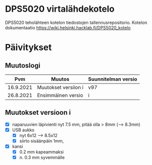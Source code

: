 *  DPS5020 virtalähdekotelo
:PROPERTIES:
:TOC:      :include all
:END:

DPS5020 teholähteen kotelon tiedostojen tallennusrepositorio. Kotelon
dokumentaatio https://wiki.helsinki.hacklab.fi/DPS5020_kotelo


* Päivitykset

** Muutoslogi

|       Pvm | Muutos               | Suunnitelman versio |
|-----------+----------------------+---------------------|
| 16.9.2021 | Muutokset versiion i | v97                 |
| 26.8.2021 | Ensimmäinen versio   | i                   |


** Muutokset versioon i

- [X] naparuuvien läpivienti nyt 7.5 mm, pitää olla > 8mm (--> 8.3mm)
- [X] USB aukko
  - [X] nyt 6x12 --> 8.5x12
  - [X] siirto sisäänpäin 1mm, 
- [X] kansi
  - [X] 0.2 mm kapeammaksi
  - [X] n. 0.3 mm syvemmälle

